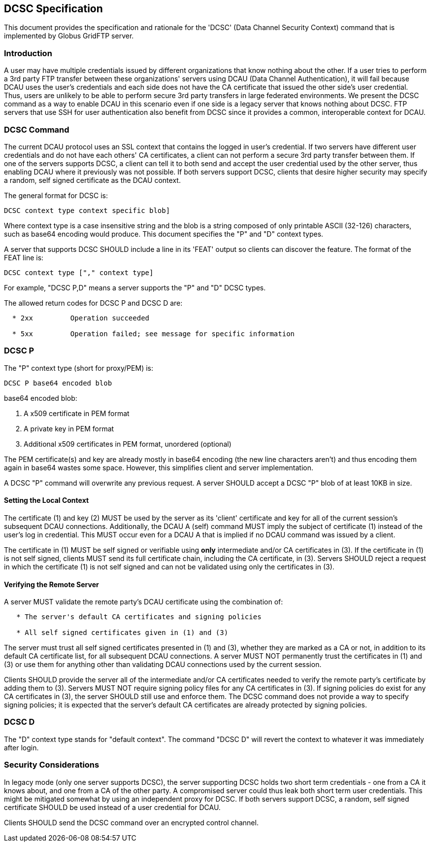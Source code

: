 
[[gridftp-developer-dcsc-spec]]
== DCSC Specification ==


--
This document provides the specification and rationale for the 'DCSC'
(Data Channel Security Context) command that is implemented by Globus
GridFTP server. 


--

=== Introduction ===

A user may have multiple credentials issued by different organizations
that know nothing about the other. If a user tries to perform a 3rd
party FTP transfer between these organizations' servers using DCAU (Data
Channel Authentication), it will fail because DCAU uses the user's
credentials and each side does not have the CA certificate that issued
the other side's user credential. Thus, users are unlikely to be able to
perform secure 3rd party transfers in large federated environments. We
present the DCSC command as a way to enable DCAU in this scenario even
if one side is a legacy server that knows nothing about DCSC. FTP
servers that use SSH for user authentication also benefit from DCSC
since it provides a common, interoperable context for DCAU. 


=== DCSC Command ===

The current DCAU protocol uses an SSL context that contains the logged
in user's credential. If two servers have different user credentials and
do not have each others' CA certificates, a client can not perform a
secure 3rd party transfer between them. If one of the servers supports
DCSC, a client can tell it to both send and accept the user credential
used by the other server, thus enabling DCAU where it previously was not
possible. If both servers support DCSC, clients that desire higher
security may specify a random, self signed certificate as the DCAU
context. 

The general format for DCSC is:



--------
DCSC context type context specific blob]
--------

Where context type is a case insensitive string and the blob is a string
composed of only printable ASCII (32-126) characters, such as base64
encoding would produce. This document specifies the "P" and "D" context
types.

A server that supports DCSC SHOULD include a line in its 'FEAT' output
so clients can discover the feature. The format of the FEAT line is:



--------
DCSC context type ["," context type]
--------

For example, "DCSC P,D" means a server supports the "P" and "D" DCSC
types.

The allowed return codes for DCSC P and DCSC D are:



--------

  * 2xx		Operation succeeded

  * 5xx	        Operation failed; see message for specific information

--------


[[dcsc-p]]
=== DCSC P ===

The "P" context type (short for proxy/PEM) is: 



--------
DCSC P base64 encoded blob 
--------

base64 encoded blob: 



. A x509 certificate in PEM format

. A private key in PEM format

. Additional x509 certificates in PEM format, unordered (optional)


The PEM certificate(s) and key are already mostly in base64 encoding
(the new line characters aren't) and thus encoding them again in base64
wastes some space. However, this simplifies client and server
implementation. 

A DCSC "P" command will overwrite any previous request. A server SHOULD
accept a DCSC "P" blob of at least 10KB in size. 


==== Setting the Local Context ====

The certificate (1) and key (2) MUST be used by the server as its
'client' certificate and key for all of the current session's subsequent
DCAU connections. Additionally, the DCAU A (self) command MUST imply the
subject of certificate (1) instead of the user's log in credential. This
MUST occur even for a DCAU A that is implied if no DCAU command was
issued by a client. 

The certificate in (1) MUST be self signed or verifiable using *only*
intermediate and/or CA certificates in (3). If the certificate in (1) is
not self signed, clients MUST send its full certificate chain, including
the CA certificate, in (3). Servers SHOULD reject a request in which the
certificate (1) is not self signed and can not be validated using only
the certificates in (3). 


==== Verifying the Remote Server ====

A server MUST validate the remote party's DCAU certificate using the
combination of:



--------

   * The server's default CA certificates and signing policies

   * All self signed certificates given in (1) and (3)

--------

The server must trust all self signed certificates presented in (1) and
(3), whether they are marked as a CA or not, in addition to its default
CA certificate list, for all subsequent DCAU connections. A server MUST
NOT permanently trust the certificates in (1) and (3) or use them for
anything other than validating DCAU connections used by the current
session. 

Clients SHOULD provide the server all of the intermediate and/or CA
certificates needed to verify the remote party's certificate by adding
them to (3). Servers MUST NOT require signing policy files for any CA
certificates in (3). If signing policies do exist for any CA
certificates in (3), the server SHOULD still use and enforce them. The
DCSC command does not provide a way to specify signing policies; it is
expected that the server's default CA certificates are already protected
by signing policies. 


=== DCSC D ===

The "D" context type stands for "default context". The command "DCSC D"
will revert the context to whatever it was immediately after login. 


=== Security Considerations ===

In legacy mode (only one server supports DCSC), the server supporting
DCSC holds two short term credentials - one from a CA it knows about,
and one from a CA of the other party. A compromised server could thus
leak both short term user credentials. This might be mitigated somewhat
by using an independent proxy for DCSC. If both servers support DCSC, a
random, self signed certificate SHOULD be used instead of a user
credential for DCAU. 

Clients SHOULD send the DCSC command over an encrypted control channel. 

